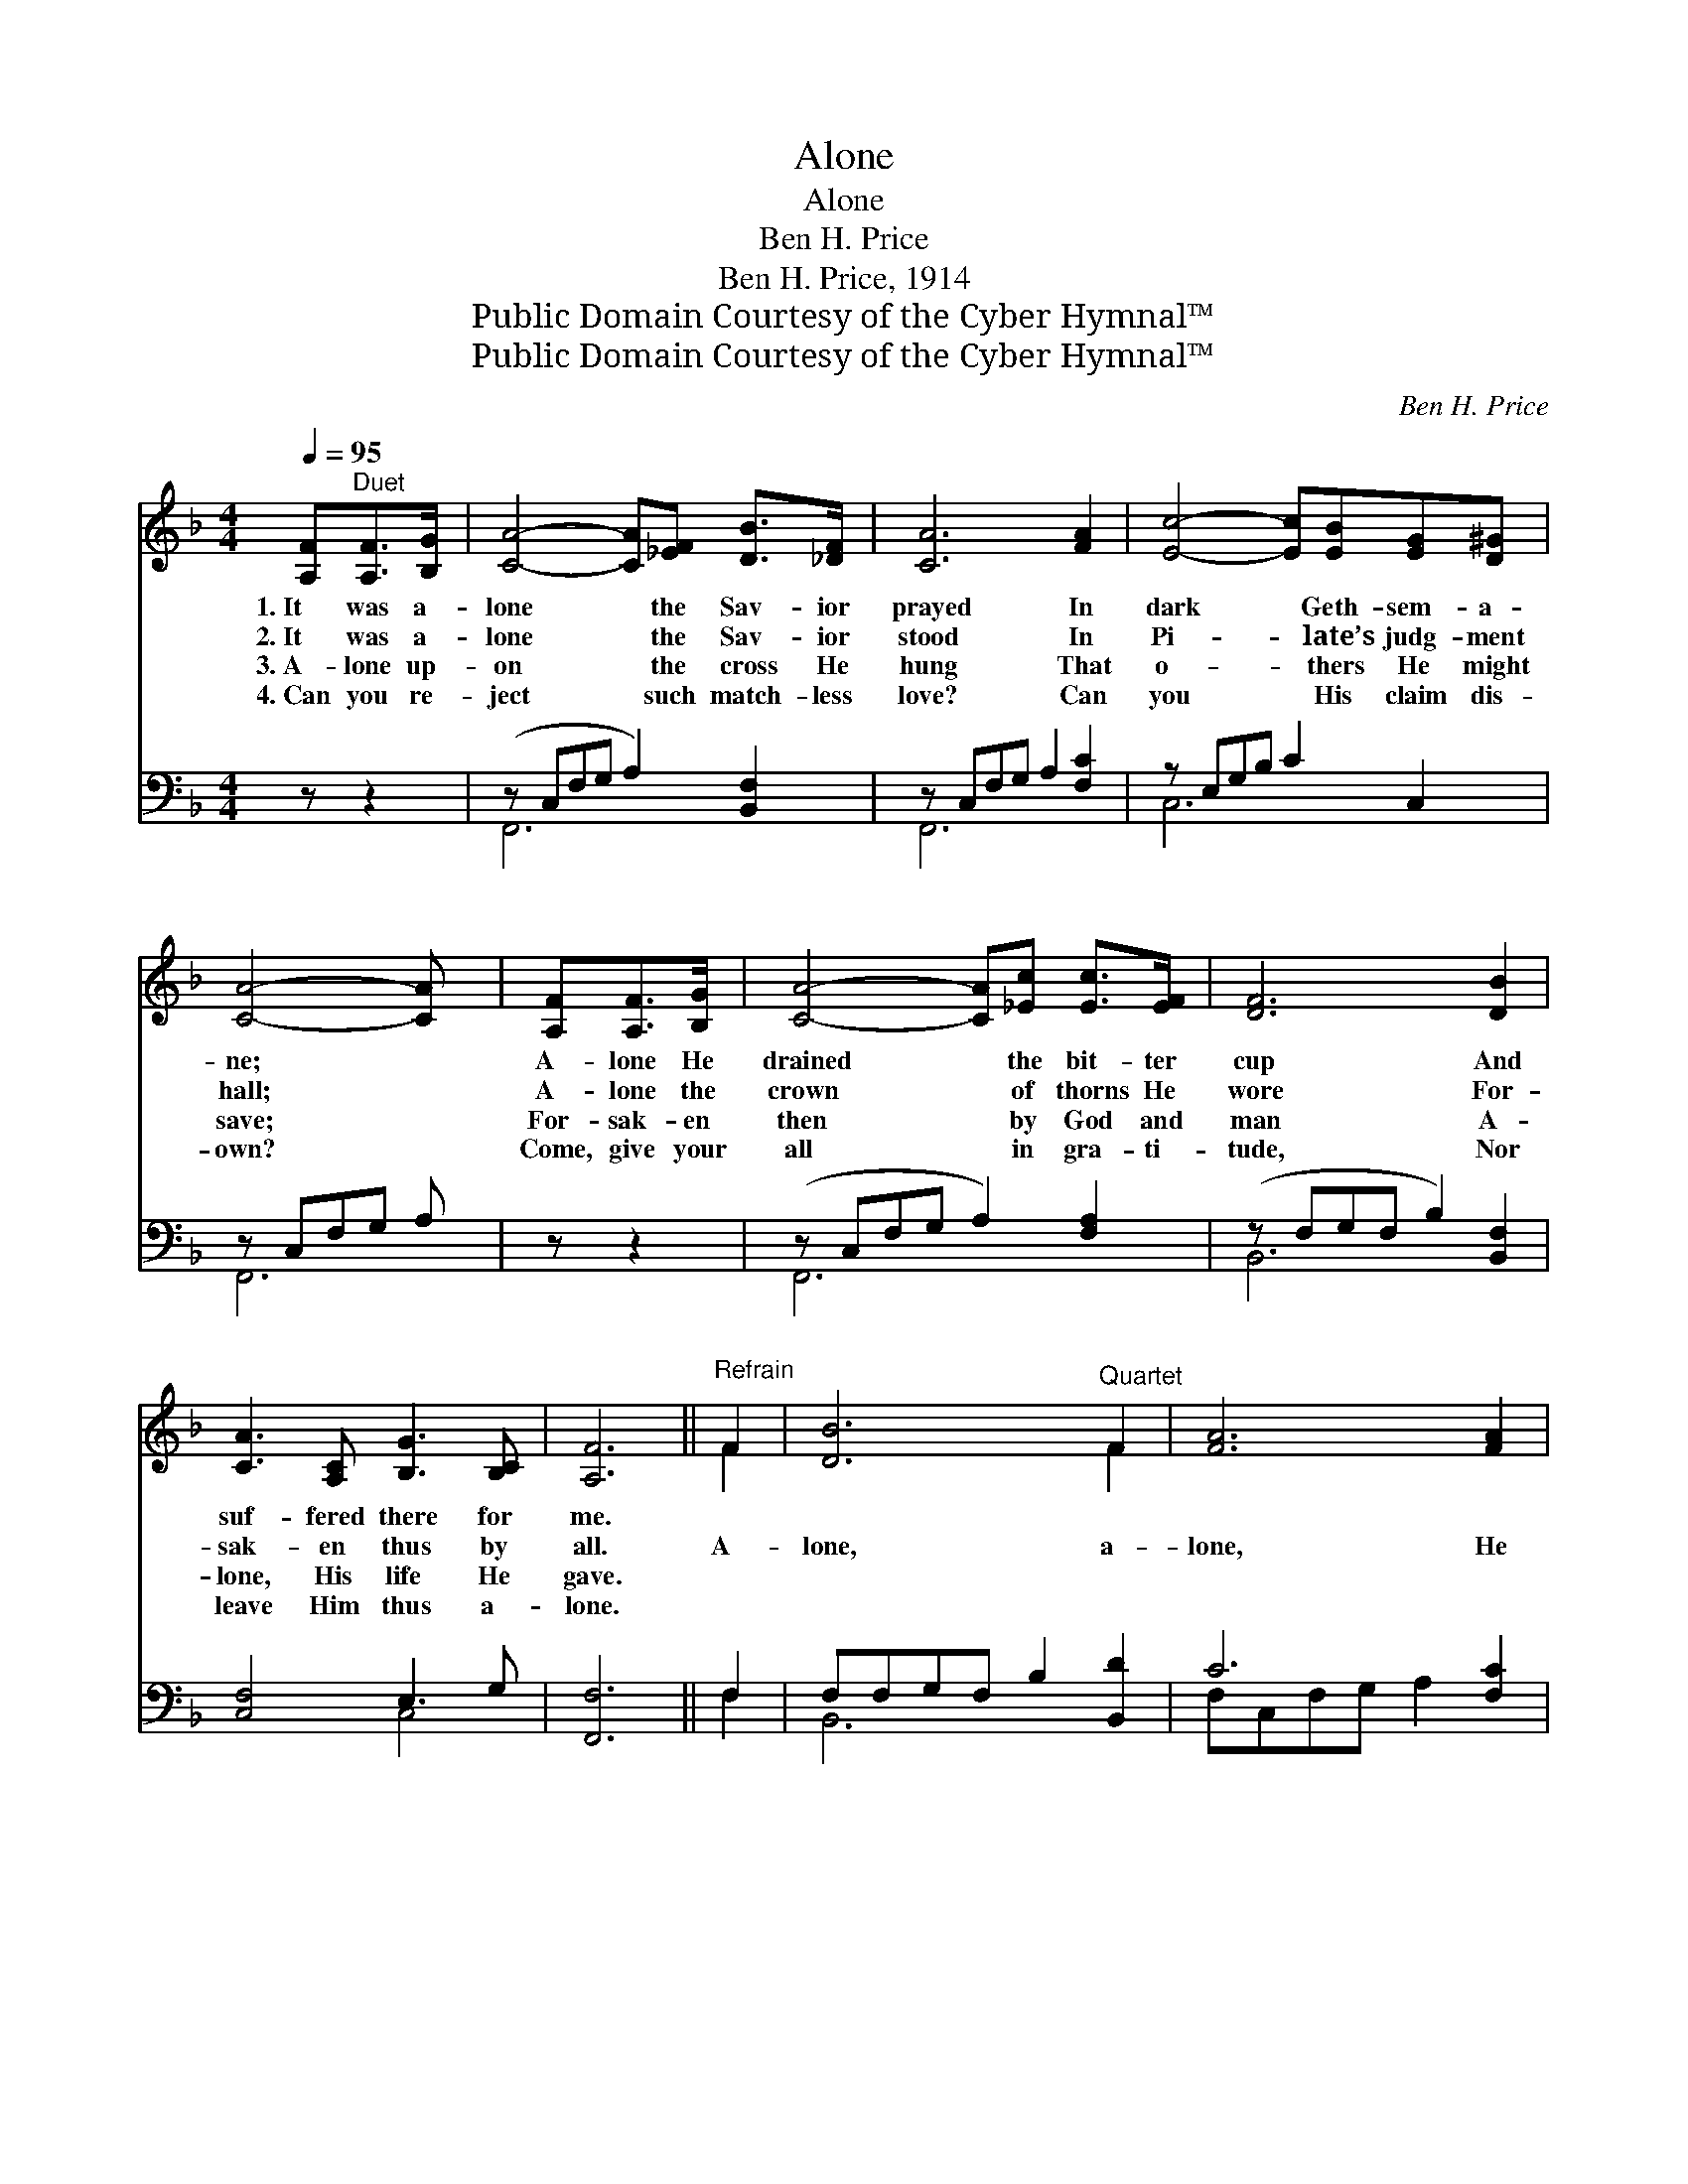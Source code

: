 X:1
T:Alone
T:Alone
T:Ben H. Price
T:Ben H. Price, 1914
T:Public Domain Courtesy of the Cyber Hymnal™
T:Public Domain Courtesy of the Cyber Hymnal™
C:Ben H. Price
Z:Public Domain
Z:Courtesy of the Cyber Hymnal™
%%score ( 1 2 ) ( 3 4 )
L:1/8
Q:1/4=95
M:4/4
K:F
V:1 treble 
V:2 treble 
V:3 bass 
V:4 bass 
V:1
 [A,F]"^Duet"[A,F]>[B,G] | [CA]4- [CA][_EF] [DB]>[_DF] | [CA]6 [FA]2 | [Ec]4- [Ec][EB][EG][D^G] | %4
w: 1.~It was a-|lone * the Sav- ior|prayed In|dark * Geth- sem- a-|
w: 2.~It was a-|lone * the Sav- ior|stood In|Pi- * late’s judg- ment|
w: 3.~A- lone up-|on * the cross He|hung That|o- * thers He might|
w: 4.~Can you re-|ject * such match- less|love? Can|you * His claim dis-|
 [CA]4- [CA] x | [A,F][A,F]>[B,G] | [CA]4- [CA][_Ec] [Ec]>[EF] | [DF]6 [DB]2 | %8
w: ne; *|A- lone He|drained * the bit- ter|cup And|
w: hall; *|A- lone the|crown * of thorns He|wore For-|
w: save; *|For- sak- en|then * by God and|man A-|
w: own? *|Come, give your|all * in gra- ti-|tude, Nor|
 [CA]3 [A,C] [B,G]3 [B,C] | [A,F]6 ||"^Refrain" F2 | [DB]6"^Quartet" F2 | [FA]6 [FA]2 | %13
w: suf- fered there for|me.||||
w: sak- en thus by|all.|A-|lone, a-|lone, He|
w: lone, His life He|gave.||||
w: leave Him thus a-|lone.||||
 [FG]3 [DF] [FG]2 [FA]2 | G6 [EB]2 | [FA]3 [FA] [EB][EB][_Ec][Ec] |!ff! d6 [DF]2 | %17
w: ||||
w: bore it all a-|lone; He|gave Him- self to save His|own, He|
w: ||||
w: ||||
 [CF]<[FA] !fermata![FB][FA] !fermata![FG][=B,D]!fermata![_B,G][B,C] | [A,F]4- [A,F] |] %19
w: ||
w: suf- fered, bled and died a- lone, a-|lone. *|
w: ||
w: ||
V:2
 x3 | x8 | x8 | x8 | x6 | x3 | x8 | x8 | x8 | x6 || F2 | x6 F2 | x8 | x8 | (EED_D C2) x2 | x8 | %16
 (D2 F4) x2 | x8 | x5 |] %19
V:3
 z z2 | (z C,F,G, A,2) [B,,F,]2 | z C,F,G, A,2 [F,C]2 | z E,G,B, C2 C,2 | z C,F,G, A, x | z z2 | %6
w: |* * * * ~|* * * * ~|* * * * ~|||
 (z C,F,G, A,2) [F,A,]2 | (z F,G,F, B,2) [B,,F,]2 | [C,F,]4 E,3 G, | [F,,F,]6 || F,2 | %11
w: * * * * ~|* * * * ~|* ~ ~|~|~|
 F,F,G,F, B,2 [B,,D]2 | C6 [F,C]2 | [D,=B,]3 [G,B,] [D,B,]2 [G,,B,]2 | B,6 [C,C]2 | %15
w: ~ ~ ~ ~ ~ ~|~ ~|it was a- lone,|~ ~|
 [F,C]3 [F,C] [G,C][G,C][F,A,][F,A,] | [B,,B,]6 [=B,,^G,]2 | %17
w: yes, all a- lone ~ ~|~ ~|
 ^A,<[C,C] !fermata![C,D][C,C] !fermata![D,=B,][D,G,]!fermata![C,E,][E,G,] | F,4- F, |] %19
w: ~ ~ yes, all a- lone; * *||
V:4
 x3 | F,,6 x2 | F,,6 x2 | C,6 x2 | F,,6 | x3 | F,,6 x2 | B,,6 x2 | x4 C,4 | x6 || F,2 | B,,6 x2 | %12
 F,C,F,G, A,2 x2 | x8 | C,C,D,_E, =E,2 x2 | x8 | x8 | x8 | F,4- F, |] %19

